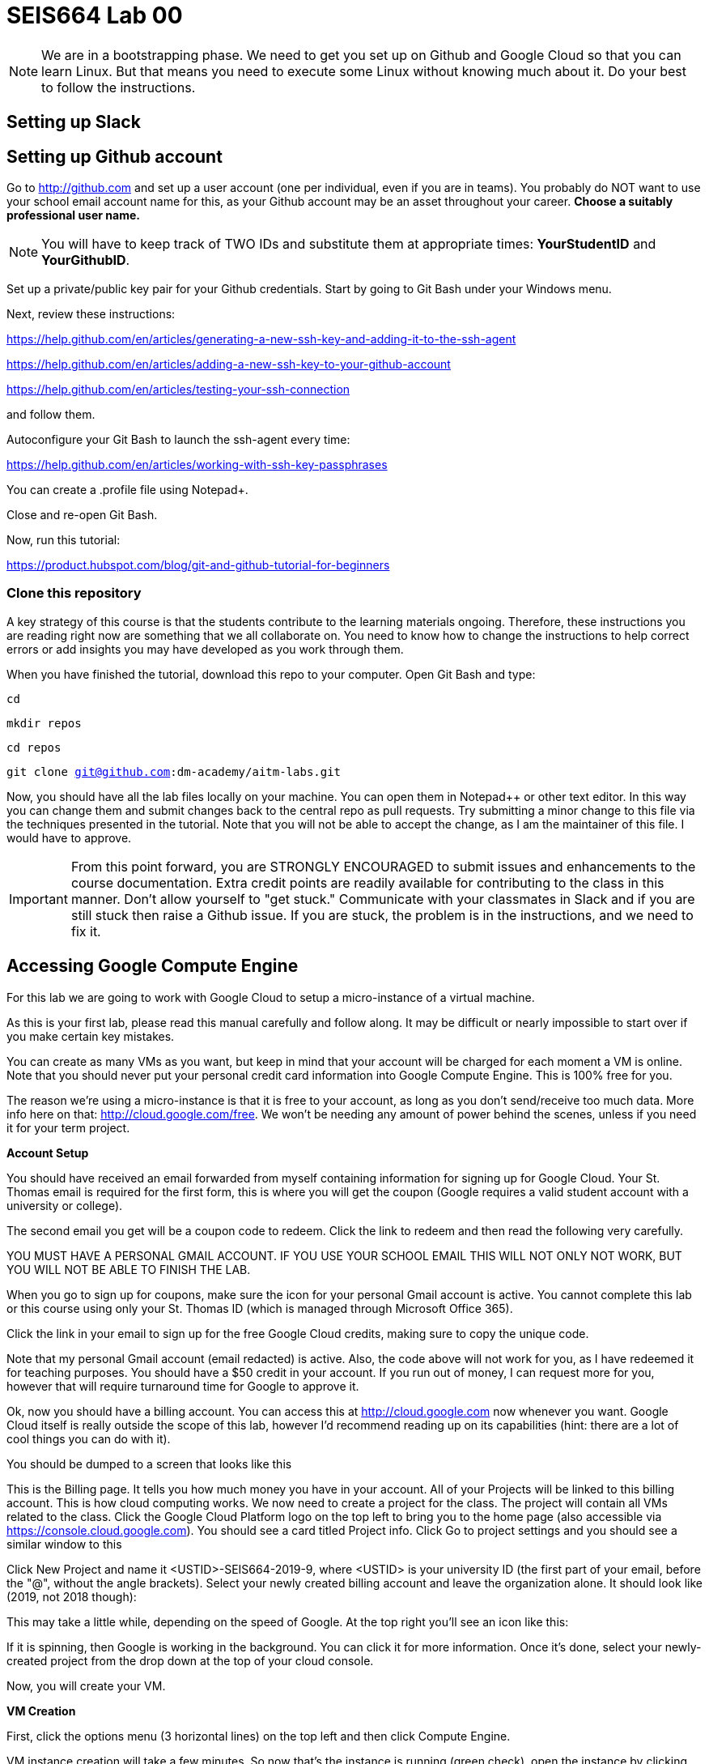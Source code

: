 = SEIS664 Lab 00

NOTE: We are in a bootstrapping phase. We need to get you set up on Github and Google Cloud so that you can learn Linux. But that means you need to execute some Linux without knowing much about it. Do your best to follow the instructions. 

== Setting up Slack

== Setting up Github account

Go to http://github.com and set up a user account (one per individual, even if you are in teams). You probably do NOT want to use your school email account name for this, as your Github account may be an asset throughout your career. *Choose a suitably professional user name.*

NOTE: You will have to keep track of TWO IDs and substitute them at appropriate times:
*YourStudentID* and *YourGithubID*.

Set up a private/public key pair for your Github credentials. Start by going to Git Bash under your Windows menu. 

Next, review these instructions: 

https://help.github.com/en/articles/generating-a-new-ssh-key-and-adding-it-to-the-ssh-agent

https://help.github.com/en/articles/adding-a-new-ssh-key-to-your-github-account

https://help.github.com/en/articles/testing-your-ssh-connection

and follow them. 

Autoconfigure your Git Bash to launch the ssh-agent every time: 

https://help.github.com/en/articles/working-with-ssh-key-passphrases

You can create a .profile file using Notepad+. 

Close and re-open Git Bash. 

Now, run this tutorial: 

https://product.hubspot.com/blog/git-and-github-tutorial-for-beginners

=== Clone this repository

A key strategy of this course is that the students contribute to the learning materials ongoing. Therefore, these instructions you are reading right now are something that we all collaborate on. You need to know how to change the instructions to help correct errors or add insights you may have developed as you work through them. 

When you have finished the tutorial, download this repo to your computer. Open Git Bash and type: 

`cd`

`mkdir repos`

`cd repos`

`git clone git@github.com:dm-academy/aitm-labs.git`

Now, you should have all the lab files locally on your machine. You can open them in Notepad++ or other text editor. In this way you can change them and submit changes back to the central repo as pull requests. Try submitting a minor change to this file via the techniques presented in the tutorial. Note that you will not be able to accept the change, as I am the maintainer of this file. I would have to approve. 

IMPORTANT: From this point forward, you are STRONGLY ENCOURAGED to submit issues and enhancements to the course documentation. Extra credit points are readily available for contributing to the class in this manner. Don't allow yourself to "get stuck." Communicate with your classmates in Slack and if you are still stuck then raise a Github issue. If you are stuck, the problem is in the instructions, and we need to fix it. 

== Accessing Google Compute Engine

For this lab we are going to work with Google Cloud to setup a micro-instance of a virtual machine.

As this is your first lab, please read this manual carefully and follow along. It may be difficult or nearly impossible to start over if you make certain key mistakes. 

You can create as many VMs as you want, but keep in mind that your account will be charged for each moment a VM is online. Note that you should never put your personal credit card information into Google Compute Engine. This is 100% free for you.

The reason we’re using a micro-instance is that it is free to your account, as long as you don’t send/receive too much data. More info here on that: http://cloud.google.com/free. We won’t be needing any amount of power behind the scenes, unless if you need it for your term project.

*Account Setup*

You should have received an email forwarded from myself containing information for signing up for Google Cloud. Your St. Thomas email is required for the first form, this is where you will get the coupon (Google requires a valid student account with a university or college).

The second email you get will be a coupon code to redeem. Click the link to redeem and then read the following very carefully.

YOU MUST HAVE A PERSONAL GMAIL ACCOUNT. IF YOU USE YOUR SCHOOL EMAIL THIS WILL NOT ONLY NOT WORK, BUT YOU WILL NOT BE ABLE TO FINISH THE LAB. 

When you go to sign up for coupons, make sure the icon for your personal Gmail account is active. You cannot complete this lab or this course using only your St. Thomas ID (which is managed through Microsoft Office 365).

Click the link in your email to sign up for the free Google Cloud credits, making sure to copy the unique code.

Note that my personal Gmail account (email redacted) is active. Also, the code above will not work for you, as I have redeemed it for teaching purposes. You should have a $50 credit in your account. If you run out of money, I can request more for you, however that will require turnaround time for Google to approve it.

Ok, now you should have a billing account. You can access this at http://cloud.google.com now whenever you want. Google Cloud itself is really outside the scope of this lab, however I’d recommend reading up on its capabilities (hint: there are a lot of cool things you can do with it).

You should be dumped to a screen that looks like this

This is the Billing page. It tells you how much money you have in your account. All of your Projects will be linked to this billing account. This is how cloud computing works.
We now need to create a project for the class. The project will contain all VMs related to the class. Click the Google Cloud Platform logo on the top left to bring you to the home page (also accessible via https://console.cloud.google.com).
You should see a card titled Project info. Click Go to project settings and you should see a similar window to this

Click New Project and name it <USTID>-SEIS664-2019-9, where <USTID> is your university ID (the first part of your email, before the "@", without the angle brackets). Select your newly created billing account and leave the organization alone. It should look like (2019, not 2018 though):

This may take a little while, depending on the speed of Google. At the top right you’ll see an icon like this:

If it is spinning, then Google is working in the background. You can click it for more information.
Once it’s done, select your newly-created project from the drop down at the top of your cloud console.

Now, you will create your VM.

*VM Creation*

First, click the options menu (3 horizontal lines) on the top left and then click Compute Engine.

VM instance creation will take a few minutes.
So now that's the instance is running (green check), open the instance by clicking its name and looking at the details and monitoring tabs.
Remote Access
It is now time to SSH into your server. Google Cloud makes this ridiculously easy to do in the browser. Go back to the VM instances page and click the SSH button:
This will pop open an SSH window, similar to this:
Yay! You are now in your Linux virtual machine. Now we should make sure our machine is up to date and install Apache. This is something that should be done fairly regularly to make sure things like security updates are applied to your software.
In the terminal, run (without the dollar sign, that is an indicator that you should type a command into the shell).
$ sudo apt-get update $ sudo apt-get upgrade $ sudo apt-get install apache2
Type y and hit enter to accept.
This is your microinstance. Take a screenshot of your browser window with the Apache default screen (should just be able to visit your external IP address). This is the one that you leave on all the time.
Windows VM
Go through the same process as before, but instead pick Windows Server 2016. Name it <lastname>-csi3670-windows-instance-1. Give it a n1-standard-1 (1 vCPU, 3.75 GB memory) CPU and RAM. Anywhere from 30-50GB should be fine for HDD space.
Create it, turn it on. This one you should turn off when you are done!.
Click the RDP icon in Google Cloud to launch a Remote Desktop session (either use the downloaded
.rdp file or install the Chrome extension). If you're on Mac or Linux, look up how to connect via Remote Desktop.
Open up Windows Server. Install the Web Server Role. Add the FTP feature. When you are done, take a screenshot of your Server Manager to demonstrate that you installed the role appropriately.
Turn off the Windows VM when you are done!
Fill out the report on the last page and turn in ONLY the report page!
85 points
Name:
Date:
Homework 1:
1. Paste the two screenshots from above here. (40 points)
2. Go to https://cloud.google.com/products/ and pick 2 random Google products that are available in their cloud platform (meaning, you have access if you wish). Briefly describe (1) what it is and (2) why it might be helpful. Do not simply just copy and paste the descriptions. (10 points).
3. Assume you are installing Windows Server 2012. Provide two reasons for selecting one ver-sion over another. For example, why would you want to install the Foundation edition over the Datacenter edition? Why would you want Standard over Essentials? (10 points)
4. Look over some of the available roles that Windows Server provides. Select two and describe their purpose. (10 points).
5. What is the difference between Type-0 (full) and Type-1 (para) virtualization? (10 points)
6. What is the IP address of your Ubuntu virtual machine? (5 points)